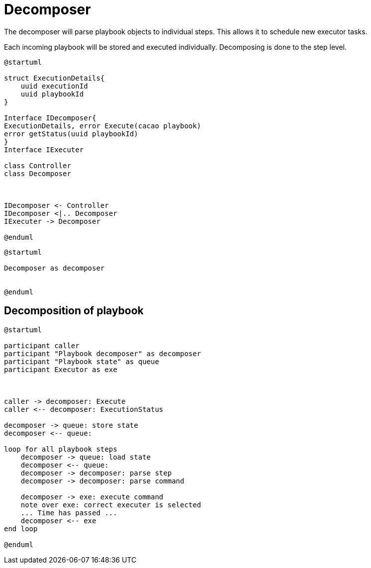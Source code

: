 = Decomposer

The decomposer will parse playbook objects to individual steps. This allows it to schedule new executor tasks. 

Each incoming playbook will be stored and executed individually. Decomposing is done to the step level. 

[plantuml, target=soar-ca-class-diagram]
....
@startuml

struct ExecutionDetails{
    uuid executionId 
    uuid playbookId
}

Interface IDecomposer{
ExecutionDetails, error Execute(cacao playbook)
error getStatus(uuid playbookId)    
}
Interface IExecuter

class Controller
class Decomposer



IDecomposer <- Controller
IDecomposer <|.. Decomposer
IExecuter -> Decomposer

@enduml
....

[plantuml, target=soar-ca-class-execute]
....
@startuml

Decomposer as decomposer


@enduml
....

== Decomposition of playbook

[plantuml, target=soar-ca-playbook-decomposition]
....
@startuml

participant caller 
participant "Playbook decomposer" as decomposer
participant "Playbook state" as queue
participant Executor as exe



caller -> decomposer: Execute
caller <-- decomposer: ExecutionStatus

decomposer -> queue: store state
decomposer <-- queue:

loop for all playbook steps
    decomposer -> queue: load state
    decomposer <-- queue: 
    decomposer -> decomposer: parse step
    decomposer -> decomposer: parse command
   
    decomposer -> exe: execute command
    note over exe: correct executer is selected
    ... Time has passed ...
    decomposer <-- exe
end loop

@enduml
....